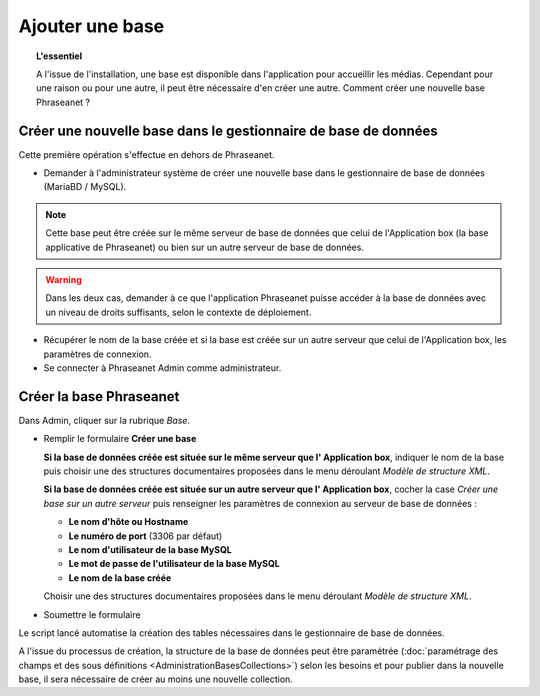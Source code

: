 Ajouter une base
================

.. topic:: L'essentiel

    A l'issue de l'installation, une base est disponible dans l'application
    pour accueillir les médias. Cependant pour une raison ou pour une autre,
    il peut être nécessaire d'en créer une autre. Comment créer une nouvelle
    base Phraseanet ?

Créer une nouvelle base dans le gestionnaire de base de données
---------------------------------------------------------------

Cette première opération s'effectue en dehors de Phraseanet.

* Demander à l'administrateur système de créer une nouvelle base dans le
  gestionnaire de base de données (MariaBD / MySQL).

.. seealso::

    `Consulter la documentation MySQL`_

.. note::

    Cette base peut être créée sur le même serveur de base de données que celui
    de l'Application box (la base applicative de Phraseanet) ou bien sur un
    autre serveur de base de données.

.. warning::

    Dans les deux cas, demander à ce que l'application Phraseanet puisse
    accéder à la base de données avec un niveau de droits suffisants, selon le
    contexte de déploiement.

* Récupérer le nom de la base créée et si la base est créée sur un autre
  serveur que celui de l'Application box, les paramètres de connexion.
* Se connecter à Phraseanet Admin comme administrateur.

Créer la base Phraseanet
------------------------

Dans Admin, cliquer sur la rubrique *Base*.

* Remplir le formulaire **Créer une base**

  **Si la base de données créée est située sur le même serveur que l'
  Application box**, indiquer le nom de la base puis choisir une des
  structures documentaires proposées dans le menu déroulant
  *Modèle de structure XML*.

  .. image:: ../../images/Faq-creer-base1.jpg
      :align: center


  **Si la base de données créée est située sur un autre serveur que l'
  Application box**, cocher la case *Créer une base sur un autre serveur* puis
  renseigner les paramètres de connexion au serveur de base de données :

  * **Le nom d'hôte ou Hostname**
  * **Le numéro de port** (3306 par défaut)
  * **Le nom d'utilisateur de la base MySQL**
  * **Le mot de passe de l'utilisateur de la base MySQL**
  * **Le nom de la base créée**

  Choisir une des structures documentaires proposées dans le menu déroulant
  *Modèle de structure XML*.

  .. image:: ../../images/Faq-creer-base2.jpg
      :align: center


* Soumettre le formulaire

Le script lancé automatise la création des tables nécessaires dans le
gestionnaire de base de données.

A l'issue du processus de création, la structure de la base de données peut
être paramétrée
(:doc:`paramétrage des champs et des sous définitions <AdministrationBasesCollections>`)
selon les besoins et pour publier dans la nouvelle base, il sera nécessaire de
créer au moins une nouvelle collection.

.. _Consulter la documentation MySQL: http://dev.mysql.com/doc/refman/5.0/fr/creating-database.html